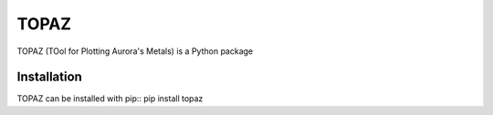 ======
TOPAZ
======

TOPAZ (TOol for Plotting Aurora's Metals) is a Python package 

Installation
------------
TOPAZ can be installed with pip::
pip install topaz

